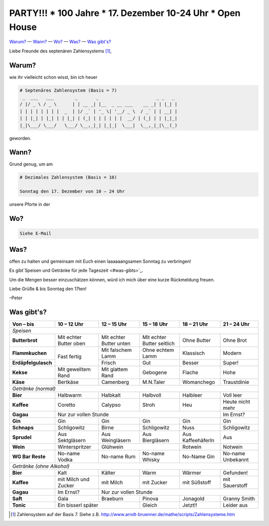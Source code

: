 **********************************************************
PARTY!!! * 100 Jahre * 17. Dezember 10-24 Uhr * Open House
**********************************************************

`Warum? <#warum>`__ — `Wann? <#wann>`_ — `Wo? <#wo>`_ — `Was? <#was>`_ — `Was gibt's? <#was-gibts>`_

Liebe Freunde des septenären Zahlensystems [#]_,

Warum?
------
wie ihr vielleicht schon wisst, bin ich heuer

.. code-block:: brainfuck

   # Septenäres Zahlensystem (Basis = 7)
    _  ___   ___        _       _                      _ _   _ 
   / |/ _ \ / _ \      | | __ _| |__  _ __ ___    __ _| | |_| |
   | | | | | | | |  _  | |/ _` | '_ \| '__/ _ \  / _` | | __| |
   | | |_| | |_| | | |_| | (_| | | | | | |  __/ | (_| | | |_|_|
   |_|\___/ \___/   \___/ \__,_|_| |_|_|  \___|  \__,_|_|\__(_)
                                                             
geworden.

Wann?
-----
Grund genug, um am

.. code-block:: brainfuck

   # Dezimales Zahlensystem (Basis = 10)
   
   Sonntag den 17. Dezember von 10 – 24 Uhr

unsere Pforte in der 


Wo?
---

.. code-block:: brainfuck

   Siehe E-Mail

Was?
----

offen zu halten und gemeinsam mit Euch einen laaaaaangsamen Sonntag zu verbringen!

Es gibt`Speisen und Getränke für jede Tageszeit <#was-gibts>`_.

Um die Mengen besser einzuschätzen können, würd ich mich über eine kurze Rückmeldung freuen.

Liebe Grüße & bis Sonntag den 17ten!

–Peter


Was gibt's?
-----------

+--------------------------+--------------------------+--------------------------+-----------------------------+--------------------+--------------------+
| Von – bis                | 10 – 12 Uhr              | 12 – 15 Uhr              | 15 – 18 Uhr                 | 18 – 21 Uhr        | 21 – 24 Uhr        |
+==========================+==========================+==========================+=============================+====================+====================+
| *Speisen*                                                                                                                                              |
+--------------------------+--------------------------+--------------------------+-----------------------------+--------------------+--------------------+
| **Butterbrot**           | Mit echter Butter oben   | Mit echter Butter unten  | Mit echter Butter seitlich  | Ohne Butter        | Ohne Brot          |
+--------------------------+--------------------------+--------------------------+-----------------------------+--------------------+--------------------+
| **Flammkuchen**          | Fast fertig              | Mit falschem Lamm        | Ohne echtem Lamm            | Klassisch          | Modern             |
+--------------------------+                          +--------------------------+-----------------------------+--------------------+--------------------+
| **Erdäpfelgulasch**      |                          | Frisch                   | Gut                         | Besser             | Super!             |
+--------------------------+--------------------------+--------------------------+-----------------------------+--------------------+--------------------+
| **Kekse**                | Mit gewelltem Rand       | Mit glattem Rand         | Gebogene                    | Flache             | Hohe               |
+--------------------------+--------------------------+--------------------------+-----------------------------+--------------------+--------------------+
| **Käse**                 | Bertkäse                 | Camenberg                | M.N.Taler                   | Womanchego         | Traustdinie        |
+--------------------------+--------------------------+--------------------------+-----------------------------+--------------------+--------------------+
| *Getränke (normal)*                                                                                                                                    |                                          
+--------------------------+--------------------------+--------------------------+-----------------------------+--------------------+--------------------+
| **Bier**                 | Halbwarm                 | Halbkalt                 | Halbvoll                    | Halbleer           | Voll leer          |
+--------------------------+--------------------------+--------------------------+-----------------------------+--------------------+--------------------+
| **Kaffee**               | Coretto                  | Calypso                  | Stroh                       | Heu                | Heute nicht mehr   |
+--------------------------+--------------------------+--------------------------+-----------------------------+--------------------+--------------------+
| **Gagau**                | Nur zur vollen Stunde                                                                                  | Im Ernst?          |
+--------------------------+--------------------------+--------------------------+-----------------------------+--------------------+--------------------+
| **Gin**                  | Gin                      | Gin                      | Gin                         | Gin                | Gin                |
+--------------------------+--------------------------+--------------------------+-----------------------------+--------------------+--------------------+
| **Schnaps**              | Schligowitz              | Birne                    | Schligowitz                 | Nuss               | Schligowitz        | 
+--------------------------+--------------------------+--------------------------+-----------------------------+--------------------+--------------------+
| **Sprudel**              | Aus Sektgläsern          | Aus Weingläsern          | Aus Biergläsern             | Aus Kaffeehäferln  | Aus                |
+--------------------------+--------------------------+--------------------------+-----------------------------+--------------------+--------------------+
| **Wein**                 | Winterspritzer           | Glühwein                                               | Rotwein            | Notwein            |
+--------------------------+--------------------------+--------------------------+-----------------------------+--------------------+--------------------+
| **WG Bar Reste**         | No-name Vodka            | No-name Rum              | No-name Whisky              | No-Name Gin        | No-name Unbekannt  |
+--------------------------+--------------------------+--------------------------+-----------------------------+--------------------+--------------------+
| *Getränke (ohne Alkohol)*                                                                                                                              |    
+--------------------------+--------------------------+--------------------------+-----------------------------+--------------------+--------------------+
| **Bier**                 | Kalt                     | Kälter                   | Warm                        | Wärmer             | Gefunden!          |
+--------------------------+--------------------------+--------------------------+-----------------------------+--------------------+--------------------+
| **Kaffee**               | mit Milch und Zucker     | mit Milch                | mit Zucker                  | mit Süßstoff       | mit Sauerstoff     |
+--------------------------+--------------------------+--------------------------+-----------------------------+--------------------+--------------------+
| **Gagau**                | Im Ernst?                | Nur zur vollen Stunde                                                                            |
+--------------------------+--------------------------+--------------------------+-----------------------------+--------------------+--------------------+
| **Saft**                 | Gala                     | Braeburn                 | Pinova                      | Jonagold           | Granny Smith       |
+--------------------------+--------------------------+--------------------------+-----------------------------+--------------------+--------------------+
| **Tonic**                | Ein bisserl später                                  | Gleich                      | Jetzt!!            | Leider aus         |
+--------------------------+--------------------------+--------------------------+-----------------------------+--------------------+--------------------+

.. [#] Zahlensystem auf der Basis 7. Siehe z.B. http://www.arndt-bruenner.de/mathe/scripts/Zahlensysteme.htm
